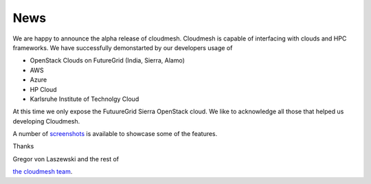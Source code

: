 News
======================================================================

We are happy to announce the alpha release of cloudmesh. Cloudmesh is 
capable of interfacing with clouds and HPC frameworks. We have successfully 
demonstarted by our developers usage of

* OpenStack Clouds on FutureGrid (India, Sierra, Alamo)
* AWS
* Azure
* HP Cloud
* Karlsruhe Institute of Technolgy Cloud

At this time we only expose the FutuureGrid Sierra OpenStack cloud. We like to 
acknowledge all those that helped us developing Cloudmesh. 

A number of `screenshots </screenshots>`_ is available to showcase some of 
the features.

Thanks

Gregor von Laszewski and the rest of 

`the cloudmesh team </git>`_.
